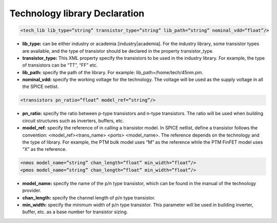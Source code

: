 Technology library Declaration
==============================

.. code-block:: xml

  <tech_lib lib_type=”string” transistor_type=”string” lib_path=”string” nominal_vdd=”float”/>

* **lib_type:** can be either industry or academia [industry|academia]. For the industry library, some transistor types are available, and the type of transistor should be declared in the property transistor_type. 

* **transistor_type:** This XML property specify the transistors to be used in the industry library. For example, the type of transistors can be “TT”, “FF” etc.

* **lib_path:** specify the path of the library. For example: lib_path=/home/tech/45nm.pm.

* **nominal_vdd:** specify the working voltage for the technology. The voltage will be used as the supply voltage in all the SPICE netlist.

.. code-block:: xml

   <transistors pn_ratio=”float” model_ref=”string”/>

* **pn_ratio:** specify the ratio between p-type transistors and n-type transistors. The ratio will be used when building circuit structures such as inverters, buffers, etc.
    
* **model_ref:** specify the reference of in calling a transistor model. In SPICE netlist, define a transistor follows the convention: <model_ref><trans_name> <ports> <model_name>. The reference depends on the technology and the type of library. For example, the PTM bulk model uses “M” as the reference while the PTM FinFET model uses “X” as the reference.

.. code-block:: xml

   <nmos model_name=”string” chan_length=”float” min_width=”float”/>
   <pmos model_name=”string” chan_length=”float” min_width=”float”/>

* **model_name:**  specify the name of the p/n type transistor, which can be found in the manual of the technology provider.
   
* **chan_length:** specify the channel length of p/n type transistor.
  
* **min_width:** specify the minimum width of p/n type transistor. This parameter will be used in building inverter, buffer, etc. as a base number for transistor sizing. 
  

